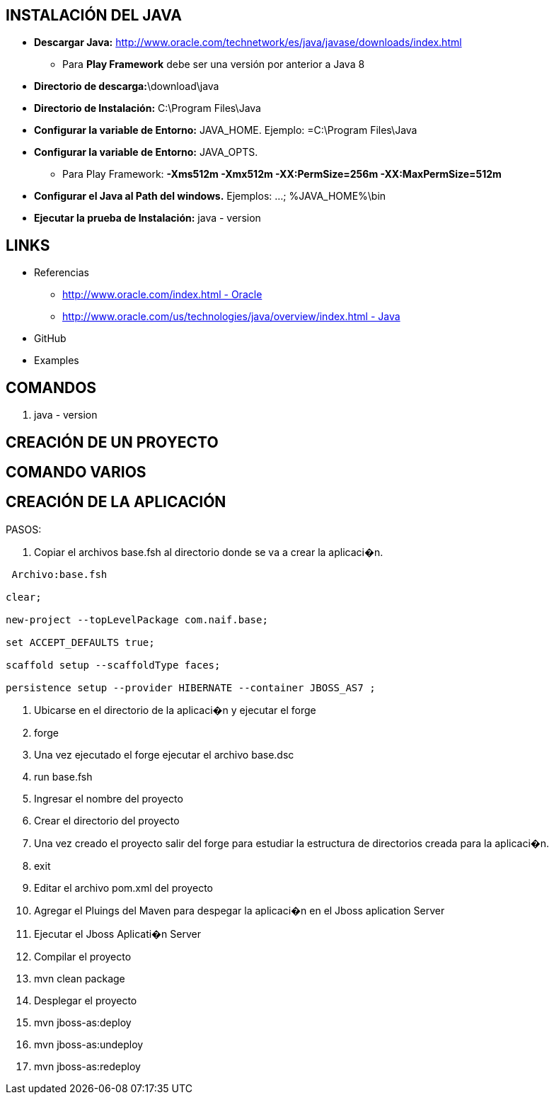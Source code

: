 [[java]]

////
a=&#225; e=&#233; i=&#237; o=&#243; u=&#250;

A=&#193; E=&#201; I=&#205; O=&#211; U=&#218;

n=&#241; N=&#209;
////

== INSTALACI&#211;N DEL JAVA

* *Descargar Java:* http://www.oracle.com/technetwork/es/java/javase/downloads/index.html[http://www.oracle.com/technetwork/es/java/javase/downloads/index.html]

** Para *Play Framework* debe ser una versi&#243;n por anterior a Java 8

* *Directorio de descarga:*\download\java

* *Directorio de Instalaci&#243;n:* C:\Program Files\Java

* *Configurar la variable de Entorno:* JAVA_HOME. Ejemplo: =C:\Program Files\Java

* *Configurar la variable de Entorno:* JAVA_OPTS.

** Para Play Framework: *-Xms512m -Xmx512m -XX:PermSize=256m -XX:MaxPermSize=512m*

* *Configurar el Java al Path del windows.* Ejemplos: ...; %JAVA_HOME%\bin

* *Ejecutar la prueba de Instalaci&#243;n:* java - version

== LINKS

* Referencias

** http://www.oracle.com/index.html[http://www.oracle.com/index.html - Oracle]

** http://www.oracle.com/us/technologies/java/overview/index.html[http://www.oracle.com/us/technologies/java/overview/index.html - Java]

*  GitHub

* Examples

== COMANDOS

. java - version

== CREACI&#211;N DE UN PROYECTO

== COMANDO VARIOS

== CREACI&#211;N DE LA APLICACI&#211;N

PASOS:

. Copiar el archivos base.fsh al directorio donde se va a crear la aplicaci�n.

[source, console]
----
 Archivo:base.fsh

clear;

new-project --topLevelPackage com.naif.base;

set ACCEPT_DEFAULTS true;

scaffold setup --scaffoldType faces;

persistence setup --provider HIBERNATE --container JBOSS_AS7 ;

----

. Ubicarse en el directorio de la aplicaci�n y ejecutar el forge

. forge

. Una vez ejecutado el forge ejecutar el archivo base.dsc

. run base.fsh

. Ingresar el nombre del proyecto

. Crear el directorio del proyecto

. Una vez creado el proyecto salir del forge para estudiar la estructura de directorios creada para la aplicaci�n.

. exit

. Editar el archivo pom.xml del proyecto

. Agregar el Pluings del Maven para despegar la aplicaci�n en el Jboss aplication Server

. Ejecutar el Jboss Aplicati�n Server

. Compilar el proyecto

. mvn clean package

. Desplegar el proyecto

. mvn jboss-as:deploy

. mvn jboss-as:undeploy

. mvn jboss-as:redeploy





